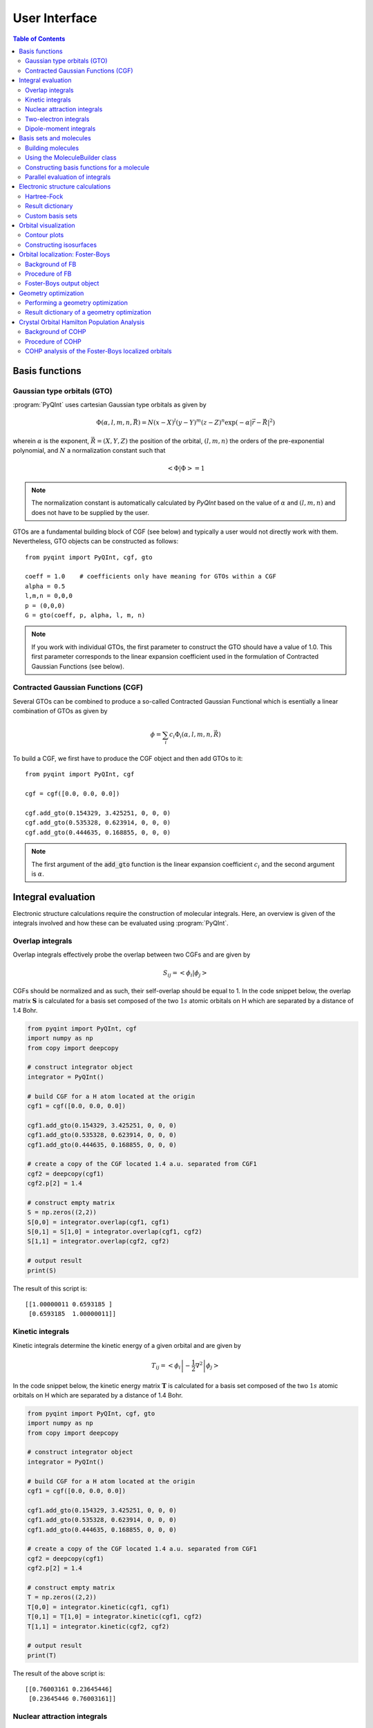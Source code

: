 .. _user-interface:
.. index:: userinterface

User Interface
##############

.. contents:: Table of Contents
    :depth: 3

Basis functions
===============

Gaussian type orbitals (GTO)
----------------------------

:program:`PyQInt` uses cartesian Gaussian type orbitals as given by

.. math::

    \Phi(\alpha,l,m,n,\vec{R}) = N (x - X)^{l} (y - Y)^{m} (z - Z)^{n} \exp \left(- \alpha |\vec{r} - \vec{R}|^{2} \right)

wherein :math:`\alpha` is the exponent, :math:`\vec{R} = \left(X,Y,Z\right)` the
position of the orbital, :math:`(l,m,n)` the orders of the pre-exponential
polynomial, and :math:`N` a normalization constant such that

.. math::

    \left< \Phi | \Phi \right> = 1

.. note::
    The normalization constant is automatically calculated by `PyQInt` based
    on the value of :math:`\alpha` and :math:`(l,m,n)` and does not have
    to be supplied by the user.

GTOs are a fundamental building block of CGF (see below) and typically a user would
not directly work with them. Nevertheless, GTO objects can be constructed as follows::

    from pyqint import PyQInt, cgf, gto

    coeff = 1.0    # coefficients only have meaning for GTOs within a CGF
    alpha = 0.5
    l,m,n = 0,0,0
    p = (0,0,0)
    G = gto(coeff, p, alpha, l, m, n)

.. note::
    If you work with individual GTOs, the first parameter to construct the GTO
    should have a value of 1.0. This first parameter corresponds to the linear
    expansion coefficient used in the formulation of Contracted Gaussian Functions
    (see below).

Contracted Gaussian Functions (CGF)
-----------------------------------

Several GTOs can be combined to produce a so-called Contracted Gaussian Functional which
is esentially a linear combination of GTOs as given by

.. math::

    \phi = \sum_{i} c_{i} \Phi_{i}(\alpha,l,m,n,\vec{R})

To build a CGF, we first have to produce the CGF object and then
add GTOs to it::

    from pyqint import PyQInt, cgf

    cgf = cgf([0.0, 0.0, 0.0])

    cgf.add_gto(0.154329, 3.425251, 0, 0, 0)
    cgf.add_gto(0.535328, 0.623914, 0, 0, 0)
    cgf.add_gto(0.444635, 0.168855, 0, 0, 0)

.. note::
    The first argument of the :code:`add_gto` function is the linear expansion coefficient
    :math:`c_{i}` and the second argument is :math:`\alpha`.

Integral evaluation
===================

Electronic structure calculations require the construction of molecular
integrals. Here, an overview is given of the integrals involved and how these
can be evaluated using :program:`PyQInt`.

Overlap integrals
-----------------

Overlap integrals effectively probe the overlap between two CGFs and are given by

.. math::

    S_{ij} = \left< \phi_{i} | \phi_{j} \right>

CGFs should be normalized and as such, their self-overlap should be equal to
1. In the code snippet below, the overlap matrix :math:`\mathbf{S}` is
calculated for a basis set composed of the two :math:`1s` atomic orbitals on H which
are separated by a distance of 1.4 Bohr.

.. code-block:: python

    from pyqint import PyQInt, cgf
    import numpy as np
    from copy import deepcopy

    # construct integrator object
    integrator = PyQInt()

    # build CGF for a H atom located at the origin
    cgf1 = cgf([0.0, 0.0, 0.0])

    cgf1.add_gto(0.154329, 3.425251, 0, 0, 0)
    cgf1.add_gto(0.535328, 0.623914, 0, 0, 0)
    cgf1.add_gto(0.444635, 0.168855, 0, 0, 0)

    # create a copy of the CGF located 1.4 a.u. separated from CGF1
    cgf2 = deepcopy(cgf1)
    cgf2.p[2] = 1.4

    # construct empty matrix
    S = np.zeros((2,2))
    S[0,0] = integrator.overlap(cgf1, cgf1)
    S[0,1] = S[1,0] = integrator.overlap(cgf1, cgf2)
    S[1,1] = integrator.overlap(cgf2, cgf2)

    # output result
    print(S)

The result of this script is::

    [[1.00000011 0.6593185 ]
     [0.6593185  1.00000011]]

Kinetic integrals
-----------------

Kinetic integrals determine the kinetic energy of a given orbital and are given
by

.. math::

    T_{ij} = \left< \phi_{i} \left| -\frac{1}{2} \nabla^{2} \right| \phi_{j} \right>

In the code snippet below, the kinetic energy matrix :math:`\mathbf{T}` is
calculated for a basis set composed of the two :math:`1s` atomic orbitals on H which
are separated by a distance of 1.4 Bohr.

.. code-block:: python

    from pyqint import PyQInt, cgf, gto
    import numpy as np
    from copy import deepcopy

    # construct integrator object
    integrator = PyQInt()

    # build CGF for a H atom located at the origin
    cgf1 = cgf([0.0, 0.0, 0.0])

    cgf1.add_gto(0.154329, 3.425251, 0, 0, 0)
    cgf1.add_gto(0.535328, 0.623914, 0, 0, 0)
    cgf1.add_gto(0.444635, 0.168855, 0, 0, 0)

    # create a copy of the CGF located 1.4 a.u. separated from CGF1
    cgf2 = deepcopy(cgf1)
    cgf2.p[2] = 1.4

    # construct empty matrix
    T = np.zeros((2,2))
    T[0,0] = integrator.kinetic(cgf1, cgf1)
    T[0,1] = T[1,0] = integrator.kinetic(cgf1, cgf2)
    T[1,1] = integrator.kinetic(cgf2, cgf2)

    # output result
    print(T)

The result of the above script is::

    [[0.76003161 0.23645446]
     [0.23645446 0.76003161]]

Nuclear attraction integrals
----------------------------

Nuclear attraction integrals determine the attraction between a given nucleus
and the atomic orbital and are given by

.. math::

    V_{ij} = \left< \phi_{i} \left| -\frac{Z_{c}}{r_{i,c}} \right| \phi_{j} \right>

In the code snippet below, the nuclear attraction energy matrices :math:`\mathbf{V}_{1}`
and :math:`\mathbf{V}_{2}` are calculated for a basis set composed of the
two :math:`1s` atomic orbitals on H which are separated by a distance of 1.4 Bohr.
Due to the symmetry of the system, the nuclear attraction matrices for each of
the nuclei are the same.

.. code-block:: python

    from pyqint import PyQInt, cgf, gto
    import numpy as np
    from copy import deepcopy

    # construct integrator object
    integrator = PyQInt()

    # build CGF for a H atom located at the origin
    cgf1 = cgf([0.0, 0.0, 0.0])

    cgf1.add_gto(0.154329, 3.425251, 0, 0, 0)
    cgf1.add_gto(0.535328, 0.623914, 0, 0, 0)
    cgf1.add_gto(0.444635, 0.168855, 0, 0, 0)

    # create a copy of the CGF located 1.4 a.u. separated from CGF1
    cgf2 = deepcopy(cgf1)
    cgf2.p[2] = 1.4

    # Build nuclear attraction integrals
    V1 = np.zeros((2,2))
    V1[0,0] = integrator.nuclear(cgf1, cgf1, cgf1.p, 1)
    V1[0,1] = V1[1,0] = integrator.nuclear(cgf1, cgf2, cgf1.p, 1)
    V1[1,1] = integrator.nuclear(cgf2, cgf2, cgf1.p, 1)

    V2 = np.zeros((2,2))
    V2[0,0] = integrator.nuclear(cgf1, cgf1, cgf2.p, 1)
    V2[0,1] = V2[1,0] = integrator.nuclear(cgf1, cgf2, cgf2.p, 1)
    V2[1,1] = integrator.nuclear(cgf2, cgf2, cgf2.p, 1)

    # print result
    print(V1)
    print(V2)

The result of the above script is::

    [[-1.22661358 -0.59741732]
     [-0.59741732 -0.6538271 ]]
    [[-0.6538271  -0.59741732]
     [-0.59741732 -1.22661358]]

Two-electron integrals
----------------------

Two electron integrals capture electron-electron interactions, specifically
electron-electron repulsion and electron exchange. They are defined as

.. math::

    (i,j,k,l) = \left< \phi_{i}(x_{1})\phi_{j}(x_{2}) \left| r_{12}^{-1} \right| \phi_{k}(x_{1})\phi_{l}(x_{2}) \right>

The two-electron integrals are the most expensive terms to calculate in any
electronic structure calculation due to their :math:`N^{4}` scaling where
:math:`N` is the number of basis functions.

.. note::
    :program:`PyQInt` offers a `separate routine <#parallel-evaluation-of-integrals>`_
    for the efficient evaluation of all the integrals including the two electron integrals.

Although there are essentially :math:`N^{4}` different two-electron integrals,
due to certain symmetries the number of unique two-electron integrals is smaller.
In the script below, the six unique two-electron integrals for the H\ :sub:`2`
system are calculated.

.. code-block:: python

    from pyqint import PyQInt, cgf, gto
    import numpy as np
    from copy import deepcopy

    # construct integrator object
    integrator = PyQInt()

    # build CGF for a H atom located at the origin
    cgf1 = cgf([0.0, 0.0, 0.0])

    cgf1.add_gto(0.154329, 3.425251, 0, 0, 0)
    cgf1.add_gto(0.535328, 0.623914, 0, 0, 0)
    cgf1.add_gto(0.444635, 0.168855, 0, 0, 0)

    # create a copy of the CGF located 1.4 a.u. separated from CGF1
    cgf2 = deepcopy(cgf1)
    cgf2.p[2] = 1.4

    T1111 = integrator.repulsion(cgf1, cgf1, cgf1, cgf1)
    T1122 = integrator.repulsion(cgf1, cgf1, cgf2, cgf2)
    T1112 = integrator.repulsion(cgf1, cgf1, cgf1, cgf2)
    T2121 = integrator.repulsion(cgf2, cgf1, cgf2, cgf1)
    T1222 = integrator.repulsion(cgf1, cgf2, cgf2, cgf2)
    T2211 = integrator.repulsion(cgf2, cgf2, cgf1, cgf1)

    print(T1111)
    print(T1122)
    print(T1112)
    print(T2121)
    print(T1222)
    print(T2211)

The output of the above script is given by::

    0.7746057639733748
    0.5696758530951017
    0.44410766568798127
    0.29702859983423036
    0.4441076656879813
    0.5696758530951017

Dipole-moment integrals
-----------------------

Dipole-moment integrals are defined as

.. math::

    \mu_{x,i,j} = \left< \phi_{i}(x_{1}) \left| x \right| \phi_{j}(x_{1}) \right>

.. math::
    \mu_{y,i,j} = \left< \phi_{i}(x_{1}) \left| y \right| \phi_{j}(x_{1}) \right>

.. math::
    \mu_{z,i,j} = \left< \phi_{i}(x_{1}) \left| z \right| \phi_{j}(x_{1}) \right>

and are evaluated with respect to the coordinate center of the system. Dipole moments
are vector quantities, but in this implementation the dipoles are evaluated
in the :math:`x`, :math:`y`, :math:`z` separately.

In the script below, the dipole integrals are evaluated for the H\ :sub:`2`\ O
molecule using a :code:`sto3g` basis set and in each cartesian direction. The result
is collected in a three-dimensional array.

.. code-block:: python

    from pyqint import PyQInt, Molecule
    import numpy as np

    # construct integrator object
    integrator = PyQInt()

    # build water molecule
    mol = Molecule("H2O")
    mol.add_atom('O',  0.00000, -0.07579, 0.0000, unit='angstrom')
    mol.add_atom('H',  0.86681,  0.60144, 0.0000, unit='angstrom')
    mol.add_atom('H', -0.86681,  0.60144, 0.0000, unit='angstrom')
    cgfs, nuclei = mol.build_basis('sto3g')

    N = len(cgfs)
    D = np.zeros((N,N,3))
    for i in range(N):
        for j in range(i,N):
            for k in range(0,3): # loop over directions
                D[i,j,k] = integrator.dipole(cgfs[i], cgfs[j], k)

    print(D)

The result of the above script is::

    [[[ 0.00000000e+00 -1.43222417e-01  0.00000000e+00]
      [ 0.00000000e+00 -3.39013356e-02  0.00000000e+00]
      [ 5.07919476e-02  0.00000000e+00  0.00000000e+00]
      [ 0.00000000e+00  5.07919476e-02  0.00000000e+00]
      [ 0.00000000e+00  0.00000000e+00  5.07919476e-02]
      [ 2.22964944e-03 -3.75854187e-03  0.00000000e+00]
      [-2.22964944e-03 -3.75854187e-03  0.00000000e+00]]

     [[ 0.00000000e+00  0.00000000e+00  0.00000000e+00]
      [ 0.00000000e+00 -1.43222278e-01  0.00000000e+00]
      [ 6.41172506e-01  0.00000000e+00  0.00000000e+00]
      [ 0.00000000e+00  6.41172506e-01  0.00000000e+00]
      [ 0.00000000e+00  0.00000000e+00  6.41172506e-01]
      [ 2.62741706e-01  1.49973767e-01  0.00000000e+00]
      [-2.62741706e-01  1.49973767e-01  0.00000000e+00]]

     [[ 0.00000000e+00  0.00000000e+00  0.00000000e+00]
      [ 0.00000000e+00  0.00000000e+00  0.00000000e+00]
      [ 0.00000000e+00 -1.43222278e-01  0.00000000e+00]
      [-9.08620418e-18  0.00000000e+00  0.00000000e+00]
      [ 0.00000000e+00  0.00000000e+00  0.00000000e+00]
      [ 4.37629746e-01  1.08953250e-01  0.00000000e+00]
      [ 4.37629746e-01 -1.08953250e-01  0.00000000e+00]]

     [[ 0.00000000e+00  0.00000000e+00  0.00000000e+00]
      [ 0.00000000e+00  0.00000000e+00  0.00000000e+00]
      [ 0.00000000e+00  0.00000000e+00  0.00000000e+00]
      [ 0.00000000e+00 -1.43222278e-01  0.00000000e+00]
      [ 0.00000000e+00  0.00000000e+00 -9.08620418e-18]
      [ 1.47399486e-01  3.34092154e-01  0.00000000e+00]
      [-1.47399486e-01  3.34092154e-01  0.00000000e+00]]

     [[ 0.00000000e+00  0.00000000e+00  0.00000000e+00]
      [ 0.00000000e+00  0.00000000e+00  0.00000000e+00]
      [ 0.00000000e+00  0.00000000e+00  0.00000000e+00]
      [ 0.00000000e+00  0.00000000e+00  0.00000000e+00]
      [ 0.00000000e+00 -1.43222278e-01  0.00000000e+00]
      [ 0.00000000e+00  0.00000000e+00  2.48968067e-01]
      [ 0.00000000e+00  0.00000000e+00  2.48968067e-01]]

     [[ 0.00000000e+00  0.00000000e+00  0.00000000e+00]
      [ 0.00000000e+00  0.00000000e+00  0.00000000e+00]
      [ 0.00000000e+00  0.00000000e+00  0.00000000e+00]
      [ 0.00000000e+00  0.00000000e+00  0.00000000e+00]
      [ 0.00000000e+00  0.00000000e+00  0.00000000e+00]
      [ 1.63803356e+00  1.13655692e+00  0.00000000e+00]
      [-1.38777878e-17  2.06582174e-01  0.00000000e+00]]

     [[ 0.00000000e+00  0.00000000e+00  0.00000000e+00]
      [ 0.00000000e+00  0.00000000e+00  0.00000000e+00]
      [ 0.00000000e+00  0.00000000e+00  0.00000000e+00]
      [ 0.00000000e+00  0.00000000e+00  0.00000000e+00]
      [ 0.00000000e+00  0.00000000e+00  0.00000000e+00]
      [ 0.00000000e+00  0.00000000e+00  0.00000000e+00]
      [-1.63803356e+00  1.13655692e+00  0.00000000e+00]]]

.. note::
    Each row in the above output corresponds to the dipole moment **vector**.
    There are in total 7 blocks to be observed and each block contains 7
    rows. Each block corresponds to a different basis function in the *bra*
    and each row inside a block loops over the different basis functions in the
    *ket*.

Basis sets and molecules
========================

Building molecules
------------------

Molecules can be efficiently built from the :code:`Molecule` class. For example,
to build the H\ :sub:`2` molecule, one can run the script below.

.. code-block:: python

    from pyqint import PyQInt, Molecule
    import numpy as np

    # construct integrator object
    integrator = PyQInt()

    # build hydrogen molecule
    mol = Molecule('H2')
    mol.add_atom('H', 0.0, 0.0, 0.0)
    mol.add_atom('H', 0.0, 0.0, 1.4)
    print(mol)

The output of the above script is::

    Molecule: H2
     H (0.000000,0.000000,0.000000)
     H (0.000000,0.000000,1.400000)


Using the MoleculeBuilder class
-------------------------------

Next to constructing molecules from scratch, one can also use the
:code:`MoleculeBuilder` class which contains a number of pre-generated molecules.

The following molecules are available:

* benzene
* bf3
* ch4
* co
* co2
* ethylene
* h2
* h2o
* he
* lih
* nh3

To load any of these molecules, one uses the :code:`from_name` function
as shown in the script below

.. code-block:: python

    from pyqint import MoleculeBuilder

    mol = MoleculeBuilder().from_name('ch4')
    mol.name = 'CH4'

    print(mol)

The output of the above script shows the elements and the atom positions::

    Molecule: CH4
     C (0.000000,0.000000,0.000000)
     H (1.195756,1.195756,1.195756)
     H (-1.195756,-1.195756,1.195756)
     H (-1.195756,1.195756,-1.195756)
     H (1.195756,-1.195756,-1.195756)

.. note::
    Naming a molecule is completely optional and has no further implications
    on any of the calculations. To name a molecule, populate the :code:`name`
    member of the :code:`Molecule` class.

Alternatively, one can load molecules from a :code:`.xyz` file via the
:code:`from_file` routine.

.. code-block:: python

    mol = MoleculeBuilder().from_file('ch4.xyz')

.. warning::
    It is assumed that the positions inside the `.xyz` file are stored in
    **angstroms**. Internally, :program:`PyQInt` uses Bohr distances and the
    distances as reported in the :code:`.xyz` file are automatically converted.

Constructing basis functions for a molecule
-------------------------------------------

To construct the basis functions for a given molecule, one first needs to
construct the molecule after which the :code:`build_basis` function can be used
to construct a basis.

The following basis sets are supported. For each basis set, the range of atoms
that are supported are given:

* :code:`sto3g` (H-I)
* :code:`sto6g` (H-Kr)
* :code:`p321` (H-Cs)
* :code:`p631` (H-Zn)

The example code below builds the basis functions for the H\ :sub:`2` molecule:

.. code-block:: python

    from pyqint import PyQInt, Molecule
    import numpy as np

    # construct integrator object
    integrator = PyQInt()

    # build hydrogen molecule
    mol = Molecule('H2')
    mol.add_atom('H', 0.0, 0.0, 0.0)
    mol.add_atom('H', 0.0, 0.0, 1.4)
    cgfs, nuclei = mol.build_basis('sto3g')

    for cgf in cgfs:
        print(cgfs)

    for nucleus in nuclei:
        print(nucleus)

The output of the above script is::

    [<pyqint.cgf.cgf object at 0x000001BDEDB37430>, <pyqint.cgf.cgf object at 0x000001BDEDB37F10>]
    [<pyqint.cgf.cgf object at 0x000001BDEDB37430>, <pyqint.cgf.cgf object at 0x000001BDEDB37F10>]
    [array([0., 0., 0.]), 1]
    [array([0. , 0. , 1.4]), 1]

Parallel evaluation of integrals
--------------------------------

From a collection of Contracted Gaussian Functions, the complete set of overlap,
kinetic, nuclear attraction and two-electron integrals can be quickly evaluated
using the `build_integrals_openmp` function. The function will automatically determine
the number of available cores to allocate for this process.

.. code-block:: python

    from pyqint import PyQInt, Molecule
    import numpy as np

    # construct integrator object
    integrator = PyQInt()

    # build hydrogen molecule
    mol = Molecule()
    mol.add_atom('H', 0.0, 0.0, 0.0)
    mol.add_atom('H', 0.0, 0.0, 1.4)
    cgfs, nuclei = mol.build_basis('sto3g')

    # evaluate all integrals
    S, T, V, teint = integrator.build_integrals_openmp(cgfs, nuclei)

    print(S)
    print(T)
    print(V)
    print(teint)

The output of the above script is given by::

    [[1.00000011 0.6593185 ]
     [0.6593185  1.00000011]]
    [[0.76003161 0.23645446]
     [0.23645446 0.76003161]]
    [[-1.88044067 -1.19483464]
     [-1.19483464 -1.88044067]]
    [0.7746057639733748, 0.4441076656879813, 0.29702859983423036, 0.5696758530951017, 0.44410766568798105, 0.7746057639733748]

Electronic structure calculations
=================================

Hartree-Fock
------------

The Hartree-Fock procedure is readily available as a separate class in the
:program:`PyQInt` package. It gives rich output allowing the user to investigate
the Hartree-Fock coefficient optimization procedure in detail.

.. code-block:: python

    from pyqint import PyQInt, MoleculeBuilder, HF
    import numpy as np
    import matplotlib.pyplot as plt
    from mpl_toolkits.axes_grid1 import make_axes_locatable

    def main():
        # calculate sto3g coefficients for h2o
        cgfs, coeff = calculate_co()

        # visualize orbitals
        fig, ax = plt.subplots(2,5, figsize=(12, 5), dpi=144)
        sz = 3
        for i in range(0,2):
            for j in range(0,5):
                dens = plot_wavefunction(cgfs, coeff[:,i*5+j], sz=sz)
                limit = max(abs(np.min(dens)), abs(np.max(dens)) )
                im = ax[i,j].contourf(dens, origin='lower',
                  extent=[-sz, sz, -sz, sz], cmap='PiYG', vmin=-limit, vmax=limit,
                  levels=11)
                im = ax[i,j].contour(dens, origin='lower', colors='black',
                  extent=[-sz, sz, -sz, sz], vmin=-limit, vmax=limit,
                  levels=11)
                ax[i,j].set_xlabel('x [Bohr]')
                ax[i,j].set_ylabel('z [Bohr]')
                ax[i,j].set_aspect('equal', adjustable='box')
                ax[i,j].set_xticks(np.linspace(-3,3, 7))
                ax[i,j].set_yticks(np.linspace(-3,3, 7))
                ax[i,j].grid(linestyle='--', alpha=0.5)
        plt.tight_layout()
        plt.show()

    def calculate_co():
        mol = MoleculeBuilder().from_name('CO')

        result = HF().rhf(mol, 'sto3g')

        return result['cgfs'], result['orbc']

    def plot_wavefunction(cgfs, coeff, sz=3.5):
        # build integrator
        integrator = PyQInt()

        # build grid
        x = np.linspace(-sz, sz, 150)
        z = np.linspace(-sz, sz, 150)
        xx, zz = np.meshgrid(x,z)
        yy = np.zeros(len(x) * len(z))
        grid = np.vstack([xx.flatten(), yy, zz.flatten()]).reshape(3,-1).T
        res = integrator.plot_wavefunction(grid, coeff, cgfs).reshape((len(z), len(x)))

        return res

    if __name__ == '__main__':
        main()

.. figure:: _static/img/co_orbs_contour.png

    Canonical molecular orbitals of CO visualized using contour plots.

Result dictionary
-----------------

The result of a Hartree-Fock calculation is captured inside a dictionary
object. This dictionary objects contains the following keys

.. list-table:: Description of the data contained in the result library
   :widths: 25 75
   :header-rows: 1

   * - Key
     - Description
   * - :code:`energy`
     - Final energy of the electronic structure calculation
   * - :code:`nuclei`
     - List of elements and their position in Bohr units
   * - :code:`cgfs`
     - List of contracted Gaussian functional objects
   * - :code:`energies`
     - List of energies during the self-convergence procedure
   * - :code:`orbe`
     - Orbital energies (converged) (array of N element)
   * - :code:`orbc`
     - Orbital coefficients (converted) (matrix of N x N elements)
   * - :code:`density`
     - Density matrix :math:`\mathbf{P}`
   * - :code:`fock`
     - Fock matrix :math:`\mathbf{F}`
   * - :code:`transform`
     - Unitary transformation matrix :math:`\mathbf{X}`
   * - :code:`overlap`
     - Overlap matrix :math:`\mathbf{S}`
   * - :code:`kinetic`
     - Kinetic energy matrix :math:`\mathbf{T}`
   * - :code:`nuclear`
     - Nuclear attraction matrix :math:`\mathbf{V}`
   * - :code:`hcore`
     - Core Hamiltonian matrix :math:`\mathbf{H_\textrm{core}}`
   * - :code:`tetensor`
     - Two-electron tensor object :math:`(i,j,k,l)`
   * - :code:`time_stats`
     - Time statistics object
   * - :code:`ecore`
     - Sum of kinetic and nuclear attraction energy
   * - :code:`ekin`
     - Total kinetic energy
   * - :code:`enuc`
     - Total nuclear attraction energy
   * - :code:`erep`
     - Total electron-electron repulsion energy
   * - :code:`ex`
     - Total exchange energy
   * - :code:`enucrep`
     - Electrostatic repulsion energy of the nuclei
   * - :code:`nelec`
     - Total number of electrons
   * - :code:`forces`
     - Forces on the atoms (if calculated, else :code:`None`)

To provide an example how one can use the above data, let us consider the
situation wherein the user wants to decompose the individual components of the
total energy as given by

.. math::

    E_{\textrm{total}} = E_{\textrm{kin}} + E_{\textrm{nuc}} + E_{\textrm{e-e}} + E_{\textrm{ex}} + E_{\textrm{nuc,rep}}

Via the script below, one can easily verify that the above equation holds and
that the total energy is indeed the sum of the kinetic, nuclear attraction,
electron-electron repulsion, exchange and nuclear repulsion energies within a
Hartree-Fock calculation.

.. code-block:: python

    from pyqint import MoleculeBuilder,HF

    mol = MoleculeBuilder().from_name('ch4')
    mol.name = 'CH4'

    res = HF().rhf(mol, 'sto3g')
    print()
    print('Kinetic energy: ', res['ekin'])
    print('Nuclear attraction energy: ', res['enuc'])
    print('Electron-electron repulsion: ', res['erep'])
    print('Exchange energy: ', res['ex'])
    print('Repulsion between nuclei: ', res['enucrep'])
    print()
    print('Total energy: ', res['energy'])
    print('Sum of the individual terms: ',
          res['ekin'] + res['enuc'] + res['erep'] + res['ex'] + res['enucrep'])

The output of the above script yields::

    Kinetic energy:  39.42613774982387
    Nuclear attraction energy:  -118.63789179775034
    Electron-electron repulsion:  32.7324270326041
    Exchange energy:  -6.609004673631048
    Repulsion between nuclei:  13.362026647057352

    Total energy:  -39.72630504189621
    Sum of the individual terms:  -39.726305041896055

Custom basis sets
-----------------

Besides the basis sets offered by :program:`PyQInt`, one can also use a custom
basis set defined by the user. The :code:`rhf` routine accepts either a basis set
for its :code:`basis` argument, or alternatively a list of :code:`cgf` objects.
In the example code shown below, the latter is done.

.. code-block:: python

    from pyqint import Molecule, HF, cgf
    mol = Molecule()
    mol.add_atom('H', 0.0000, 0.0000, 0.3561150187, unit='angstrom')
    mol.add_atom('H', 0.0000, 0.0000, -0.3561150187, unit='angstrom')        
    nuclei = mol.get_nuclei()

    cgfs = []
    for n in nuclei:
        _cgf = cgf(n[0])

        _cgf.add_gto(0.154329, 3.425251, 0, 0, 0)
        _cgf.add_gto(0.535328, 0.623914, 0, 0, 0)
        _cgf.add_gto(0.444635, 0.168855, 0, 0, 0)

        cgfs.append(_cgf)

    res = HF().rhf(mol, basis=cgfs, verbose=True)

.. hint::

    A nice website to find a large collection of Gaussian Type basis set coefficients is
    `https://www.basissetexchange.org/ <https://www.basissetexchange.org/>`_.

Orbital visualization
=====================

Since orbitals are essentially three-dimensional scalar fields, there are two
useful procedures to visualize them. The scalar field can either be projected
onto a plane, creating so-called contour plots. Alternatively, a specific
value (i.e. the isovalue) of the scalar field can be chosen and all points in
space that have this value can be tied together creating a so-called isosurface.

Contour plots can be easily created using `matplotlib <https://matplotlib.org/>`_.
For the creation of isosurfaces, we use `PyTessel <https://ifilot.github.io/pytessel/>`_.

Contour plots
-------------

.. code-block:: python

    from pyqint import PyQInt, Molecule
    import matplotlib.pyplot as plt
    import numpy as np

    # coefficients (calculated by Hartree-Fock using a sto3g basis set)
    coeff = [8.37612e-17, -2.73592e-16,  -0.713011, -1.8627e-17, 9.53496e-17, -0.379323,  0.379323]

    # construct integrator object
    integrator = PyQInt()

    # build water molecule
    mol = Molecule('H2O')
    mol.add_atom('O', 0.0, 0.0, 0.0)
    mol.add_atom('H', 0.7570, 0.5860, 0.0)
    mol.add_atom('H', -0.7570, 0.5860, 0.0)
    cgfs, nuclei = mol.build_basis('sto3g')

    # build grid
    x = np.linspace(-2, 2, 50)
    y = np.linspace(-2, 2, 50)
    xx, yy = np.meshgrid(x,y)
    zz = np.zeros(len(x) * len(y))
    grid = np.vstack([xx.flatten(), yy.flatten(), zz]).reshape(3,-1).T
    res = integrator.plot_wavefunction(grid, coeff, cgfs).reshape((len(y), len(x)))

    # plot wave function
    plt.imshow(res, origin='lower', extent=[-2,2,-2,2], cmap='PiYG')
    plt.colorbar()
    plt.title('1b$_{2}$ Molecular orbital of H$_{2}$O')


Constructing isosurfaces
------------------------

.. note::
    * Isosurface generation requires the :program:`PyTessel` package to be
      installed. Make sure you have installed :program:`PyTessel` alongside 
      :program:`PyQInt`. For more details, see the :ref:`installation`.
    * Optionally, have a look at `PyTessel's documentation <https://ifilot.github.io/pytessel/>`_.

.. code-block:: python

    from pyqint import PyQInt, Molecule, HF
    import numpy as np
    from pytessel import PyTessel

    def main():
        # calculate sto3g coefficients for h2o
        cgfs, coeff = calculate_co()

        # build isosurface of the fifth MO
        # isovalue = 0.1
        # store result as .ply file
        build_isosurface('co_04.ply', cgfs, coeff[:,4], 0.1)

    def build_isosurface(filename, cgfs, coeff, isovalue):
        # generate some data
        sz = 100
        integrator = PyQInt()
        grid = integrator.build_rectgrid3d(-5, 5, sz)
        scalarfield = np.reshape(integrator.plot_wavefunction(grid, coeff, cgfs), (sz, sz, sz))
        unitcell = np.diag(np.ones(3) * 10.0)

        pytessel = PyTessel()
        vertices, normals, indices = pytessel.marching_cubes(scalarfield.flatten(), scalarfield.shape, unitcell.flatten(), isovalue)
        pytessel.write_ply(filename, vertices, normals, indices)

    def calculate_co():
        mol = Molecule()
        mol.add_atom('C', 0.0, -0.5, 0.0)
        mol.add_atom('O', 0.0, 0.5, 0.0)

        result = HF().rhf(mol, 'sto3g')

        return result['cgfs'], result['orbc']

    if __name__ == '__main__':
        main()

Orbital localization: Foster-Boys
=================================

Background of FB
----------------

The canonical orbitals of a Hartree-Fock calculation are defined such that these
will diagonalize the Fock-matrix by which these molecular orbitals are eigenfunctions
of the Fock-operator. Nevertheless, this set of solutions is not unique in the sense
that multiple sets of molecular orbitals produce the same electron density and
the same total electronic energy. One is allowed to perform an arbitrary
unitary transformations on the set of **occupied** orbitals yielding a new
set that is as good as a representation as the old set. Some of these representations
are however more useful than others and one particular useful representation is
the one that makes the orbitals as localized (compact and condensed) as possible.

The degree of localization can be captured via relatively simple metric as given
by

.. math::

    \mathcal{M} = \sum_{i \in \textrm{occ}} \left<\psi_{i} | \vec{r} | \psi_{i} \right>^{2}

where :math:`\psi_{i}` is a molecular orbital and :math:`i` loops over the occupied
molecular orbitals. One obtains (perhaps counter-intuitively) the most localized orbitals
by **maximizing** the value of :code:`\mathcal{M}`.

The process of mixing the molecular orbitals among themselves to the aim of maximizing
is :code:`\mathcal{M}` is embedded in the :code:`FosterBoys` class.

Procedure of FB
---------------

The code below first performs a Hartree-Fock calculation on the CO molecule
after which the localized molecular orbitals are calculated using the
`Foster-Boys method <https://en.wikipedia.org/wiki/Localized_molecular_orbitals#Foster-Boys>`_.
The Foster-Boys localization procedure is present as a separate class in the
:program:`PyQInt` package. It takes the output of a Hartree-Fock calculation
as its input.

.. note::
    The code below uses the PyTessel package for constructing the isosurfaces.
    PyTessel is an external package for easy construction of isosurfaces from
    scalar fields. More information is given `in the corresponding section <#constructing-isosurfaces>`_.

.. code-block:: python

    from pyqint import Molecule, HF, PyQInt, FosterBoys
    import pyqint
    import numpy as np
    from pytessel import PyTessel

    def main():
        res = calculate_co(1.145414)
        resfb = FosterBoys(res).run()

        for i in range(len(res['cgfs'])):
            build_isosurface('MO_%03i' % (i+1),
                             res['cgfs'],
                             resfb['orbc'][:,i],
                             0.1)

    def calculate_co(d):
        """
        Full function for evaluation
        """
        mol = Molecule()
        mol.add_atom('C', 0.0, 0.0, -d/2, unit='angstrom')
        mol.add_atom('O', 0.0, 0.0,  d/2, unit='angstrom')

        result = HF().rhf(mol, 'sto3g')

        return result

    def build_isosurface(filename, cgfs, coeff, isovalue, sz=5, npts=100):
        # generate some data
        isovalue = np.abs(isovalue)
        integrator = PyQInt()
        grid = integrator.build_rectgrid3d(-sz, sz, npts)
        scalarfield = np.reshape(integrator.plot_wavefunction(grid, coeff, cgfs), (npts, npts, npts))
        unitcell = np.diag(np.ones(3) * 2 * sz)

        pytessel = PyTessel()
        vertices, normals, indices = pytessel.marching_cubes(scalarfield.flatten(), scalarfield.shape, unitcell.flatten(), isovalue)
        fname = filename + '_pos.ply'
        pytessel.write_ply(fname, vertices, normals, indices)

        vertices, normals, indices = pytessel.marching_cubes(scalarfield.flatten(), scalarfield.shape, unitcell.flatten(), -isovalue)
        fname = filename + '_neg.ply'
        pytessel.write_ply(fname, vertices, normals, indices)

    if __name__ == '__main__':
        main()

.. figure:: _static/img/co_canonical_isosurfaces.jpg

    Canonical molecular orbitals of CO visualized using isosurfaces with an
    isovalue of +/-0.03.

.. figure:: _static/img/co_fosterboys_isosurfaces.jpg

    Localized molecular orbitals of CO visualized using isosurfaces with an
    isovalue of +/-0.03. Note that the localization procedure has only been
    applied to the occupied molecular orbitals. Observe that the localized
    orbitals contain a triple-degenerate state corresponding to the triple
    bond and two lone pairs for C and O.

Foster-Boys output object
-------------------------

The output object of a Foster-Boys calculation is very similar to the one
of a Hartree-Fock calculation. It is a dictionary that contains the following
elements.

.. list-table:: Description of the data contained in the result library
   :widths: 25 75
   :header-rows: 1

   * - Key
     - Description
   * - :code:`orbe`
     - Orbital energies after the unitary transformation.
   * - :code:`orbc`
     - Orbital coefficient after the unitary transformation.
   * - :code:`nriter`
     - Number of iterations.
   * - :code:`r2start`
     - Initial sum of the squared dipole moment norm of the molecular orbitals.
   * - :code:`r2final`
     - Final sum of the squared dipole moment norm of the molecular orbitals.

.. hint::

    One can directly connect the output of a Foster-Boys calculation to a
    COHP calculation. The details of the process are found in the
    `cohp analysis of Foster-Boys localized orbitals section <#cohp-analysis-of-the-foster-boys-localized-orbitals>`_.

Geometry optimization
=====================

Performing a geometry optimization
----------------------------------

:program:`PyQInt` is able to perform a geometry optimization of a molecule. It
should however be noted that this functionality is rather limited and essentially
makes use of existing routines available in `Scipy <https://scipy.org/>`_,
specifically the :code:`scipy.optimize.minimize` routine using the
`conjugate gradient <https://docs.scipy.org/doc/scipy/reference/optimize.minimize-cg.html>`_ method.

To demonstrate the procedure, let us consider the CH\ :sub:`4` molecule in a
non-converged geometry wherein the C-H bonds are longer than their optimal
value and where the C molecule does not lie in the middle of the 4 hydrogen
atoms.

Geometry optimization is handled by the :code:`GeometryOptimization` class
which takes a molecule and a basis set as input. The user can indicate whether
they prefer verbose output or not. By default, geometry optimization is *silent*
and does not yield any output.

.. code-block:: python

    from pyqint import GeometryOptimization, Molecule

    mol = Molecule()
    dist = 1.0
    mol.add_atom('C', 0.1, 0.0, 0.1, unit='angstrom')
    mol.add_atom('H', dist, dist, dist, unit='angstrom')
    mol.add_atom('H', -dist, -dist, dist, unit='angstrom')
    mol.add_atom('H', -dist, dist, -dist, unit='angstrom')
    mol.add_atom('H', dist, -dist, -dist, unit='angstrom')

    res = GeometryOptimization(verbose=True).run(mol, 'sto3g')

The output of the above script (condensed) is::

    ================================================================================
    START GEOMETRY OPTIMIZATION
    USING CONJUGATE GRADIENT PROCEDURE
    ================================================================================

    ================================================================================
      START GEOMETRY OPTIMIZATION STEP 001
    ================================================================================

    -------------
      POSITIONS
    -------------
       C   0.18897260   0.00000000   0.18897260
       H   1.88972599   1.88972599   1.88972599
       H  -1.88972599  -1.88972599   1.88972599
       H  -1.88972599   1.88972599  -1.88972599
       H   1.88972599  -1.88972599  -1.88972599

    ------------
      ENERGIES
    ------------
      Kinetic:                      39.25312907
      Nuclear:                     -108.88176703
      Electron-electron repulsion:  28.15079420
      Exchange:                     -6.09926187
      Nuclear repulsion:             8.45508042
      TOTAL:                       -39.12202522

    ----------
      FORCES
    ----------
       C   3.1181e-02   4.3241e-04   3.1181e-02
       H   8.2117e-02   9.6104e-02   8.2117e-02
       H  -9.8833e-02  -8.6370e-02   7.3271e-02
       H  -8.7735e-02   7.6203e-02  -8.7735e-02
       H   7.3271e-02  -8.6370e-02  -9.8833e-02

    ================================================================================
      END GEOMETRY OPTIMIZATION STEP 001
    ================================================================================

    ================================================================================
      START GEOMETRY OPTIMIZATION STEP 002
    ================================================================================

    -------------
      POSITIONS
    -------------
       C   0.15779172  -0.00043241   0.15779172
       H   1.80760940   1.79362217   1.80760940
       H  -1.79089261  -1.80335642   1.81645509
       H  -1.80199100   1.81352308  -1.80199100
       H   1.81645509  -1.80335642  -1.79089261

    ------------
      ENERGIES
    ------------
      Kinetic:                      39.15431742
      Nuclear:                     -109.64154344
      Electron-electron repulsion:  28.55700060
      Exchange:                     -6.14351258
      Nuclear repulsion:             8.85933366
      TOTAL:                       -39.21440434

    ----------
      FORCES
    ----------
       C   2.9218e-02   1.2969e-03   2.9218e-02
       H   8.3762e-02   9.5182e-02   8.3762e-02
       H  -9.9519e-02  -8.8931e-02   7.7954e-02
       H  -9.1414e-02   8.1383e-02  -9.1414e-02
       H   7.7954e-02  -8.8931e-02  -9.9519e-02

    ================================================================================
      END GEOMETRY OPTIMIZATION STEP 002
    ================================================================================

    ...

    ================================================================================
      START GEOMETRY OPTIMIZATION STEP 023
    ================================================================================

    -------------
      POSITIONS
    -------------
       C   0.03778625  -0.00000429   0.03778625
       H   1.21921718   1.18193814   1.21921718
       H  -1.14362357  -1.18156895   1.21959236
       H  -1.14399962   1.18120405  -1.14399962
       H   1.21959236  -1.18156895  -1.14362357

    ------------
      ENERGIES
    ------------
      Kinetic:                      39.46557443
      Nuclear:                     -118.95707554
      Electron-electron repulsion:  32.86555691
      Exchange:                     -6.62308238
      Nuclear repulsion:            13.52216307
      TOTAL:                       -39.72686352

    ----------
      FORCES
    ----------
       C  -6.5246e-06  -4.8303e-06  -6.5246e-06
       H   2.1794e-06  -3.7479e-06   2.1795e-06
       H   2.6888e-06   7.3055e-06  -5.7105e-07
       H   2.2273e-06  -6.0329e-06   2.2273e-06
       H  -5.7103e-07   7.3056e-06   2.6888e-06

    ================================================================================
      END GEOMETRY OPTIMIZATION STEP 023
    ================================================================================

Result dictionary of a geometry optimization
--------------------------------------------

The result of a Geometry Optimization calculation is captured inside a dictionary
object. This dictionary objects contains the following keys

.. list-table:: Description of the data contained in the result library
   :widths: 25 75
   :header-rows: 1

   * - Key
     - Description
   * - :code:`res_opt`
     - :code:`OptimizeResult` object from the scipy routine. For more information, please consult the `documentation <https://docs.scipy.org/doc/scipy/reference/generated/scipy.optimize.minimize.html#scipy.optimize.minimize>`_.
   * - :code:`energies`
     - List of the total electronic energy at each ionic step.
   * - :code:`forces`
     - List of the forces on all the atoms at each ionic step.
   * - :code:`coordinates`
     - Coordinates of the atoms at each ionic step.
   * - :code:`data`
     - Result dictionary of the Hartree-Fock calculation **last** ionic step.

To demonstrate the use of the above data, consider the script as shown below.
In this script, we generate a CH\ :sub:`4` in a (highly) perturbed configuration.
The perturbed configuration is generated using a random number generator (RNG). For
reproduction purposes, we have seeded this RNG such that the result as shown
below can be easily reproduced. The result of the geometry optimization is
captured in the :code:`res` variable which is a dictionary according to the
above-mentioned specifications.

To show how the contents of this dictionary can be used, we produce two plots
which are explained below.

.. code-block:: python

    from pyqint import GeometryOptimization, Molecule
    import matplotlib.pyplot as plt
    import numpy as np

    # seed the random number generator to yield reproducible result
    np.random.seed(4)

    # build a CH4 molecule where the atom positions are perturbed based on a
    # random number generator
    mol = Molecule()
    dist = 1.0
    mol.add_atom('C', 0.1, 0.0, 0.1, unit='angstrom')
    mol.add_atom('H', dist + np.random.rand(),
                      dist + np.random.rand(),
                      dist + np.random.rand(),
                      unit='angstrom')
    mol.add_atom('H', -dist + np.random.rand(),
                      -dist + np.random.rand(),
                      dist + np.random.rand(),
                      unit='angstrom')
    mol.add_atom('H', -dist + np.random.rand(),
                      dist + np.random.rand(),
                      -dist + np.random.rand(),
                      unit='angstrom')
    mol.add_atom('H', dist + np.random.rand(),
                      -dist + np.random.rand(),
                      -dist + np.random.rand(),
                      unit='angstrom')

    # perform the geometry optimization
    res = GeometryOptimization(verbose=False).run(mol, 'sto3g')

    # collect the RMS of the force
    rms = np.zeros(len(res['coordinates']))
    for i in range(len(res['coordinates'])):
        forces = res['forces'][i]
        rms[i] = np.sqrt(np.sum(np.linalg.norm(forces, axis=0) / float(len(forces))))

    # plot electronic energy and RMS of the force
    fig, ax1 = plt.subplots(dpi=144, figsize=(6,4))
    ax1.plot(res['energies'], '-o', color='black')
    ax2 = plt.twinx()
    ax2.plot(rms, '-o', color='red')
    ax2.set_ylabel('Root-mean-square force')
    ax2.tick_params(axis='y', colors='red')
    ax2.yaxis.label.set_color('red')
    ax2.spines['right'].set_color('red')
    ax1.grid(linestyle='--', color='black', alpha=0.5)
    ax1.set_xlabel('Iteration [-]')
    ax1.set_ylabel('Electronic energy [Ht]')
    plt.tight_layout()
    plt.show()

    # show convergence of C-H bond distances for all bonds
    # collect data
    distances = np.zeros((4, len(res['coordinates'])))
    for i in range(0,4):
        for j in range(0, len(res['coordinates'])):
            coord = res['coordinates'][j]
            distances[i,j] = np.linalg.norm(coord[i+1] - coord[0])

    # plot in a figure
    plt.figure(dpi=144, figsize=(6,4))
    for i in range(0,4):
        plt.plot(distances[i,:], '-o', alpha=0.5, label='H$_{%i}$' % (i+1))
    plt.grid(linestyle='--', color='black', alpha=0.5)
    plt.xlabel('Iteration [-]')
    plt.ylabel('C-H bond distance [Bohr]')
    plt.legend(loc='right')
    plt.tight_layout()
    plt.show()

The result of the above script are the following two images, showcasing the
optimization procedure and an example application of the data in the result dictionary.
The first figure shows the total electronic energy and the root-mean-square
of the force as function of the iteration number. The convergence criterion
is essentially such that these forces need to be smaller than a threshold
value. From the figure, it is clear that the total electronic energy converges
faster than the forces.

.. figure:: _static/img/ch4_geomopt_energy_rms_force.png

    Energy and root-mean-square of the forces as function of the iteration number.

In the second figure, we can observe the C-H bond distance as function of the
iteration number. Clearly, we start at a relatively unfavorable geometry where
one of the H atoms is quite distanced from the central C atom. With increasing
iteration, we can however readily see that all C-H bond distances converge
to the same value, as expected for the highly symmetric CH\ :sub:`4` molecule.

.. figure:: _static/img/ch4_geomopt_ch_bond.png

    C-H bond distances as function of the iteration number.

.. danger::
    It is by no means guaranteed that a geometry optimization converges. Even
    more important, when the geometry optimization has not converged, it is
    also highly likely that the underlying electronic structure calculation
    has not been properly converged as well. One should absolutely distrust
    any result coming out of such a calculation.

    **Always verify that a calculation is properly converged before using
    its output.**

Crystal Orbital Hamilton Population Analysis
============================================

Background of COHP
------------------

Within the scope of chemical bonding, we can classify molecular orbitals to be
bonding, anti-bonding or non-bonding with respect to any pair of atoms. When
working with localized basis functions, the process of capturing the bonding
character of the molecular orbitals is relatively straightforward as we can
assign the basis functions constituting the molecular orbitals to an atom.

Within the framework of localized orbitals, the COHP coefficient of a given
molecular orbital (:math:`\chi`) is therefore defined as

.. math::

    \chi_{} = \eta_{k} \sum_{i \in A} \sum_{j \in B} C_{ki} C_{kj} H_{ij}

where :math:`C_{ki}` and :math:`C_{kj}` are elements of the coefficient matrix
:math:`\mathbf{C}`, :math:`H_{ij}` an element of the Hamiltonian (Fock)
matrix :math:`\mathbf{H}` and :math:`\eta_{k}` is the occupancy factor of
molecular orbital :math:`k` which is always 2 within a restricted Hartree-Fock
calculation.

.. note ::

    It is perfectly possible to apply the above equation for unoccupied (virtual)
    orbitals, however the result should be interpreted from the perspective that
    such orbitals are merely artifacts of the diagonalization process as these
    orbitals do not correspond to any electron of the system.

Procedure of COHP
-----------------

To perform a COHP calculation, one can direct the output of a Hartree-Fock
calculation directly to the COHP class as demonstrated using the script below.

.. code-block:: python

    from pyqint import Molecule, HF, COHP, FosterBoys

    d = 1.145414
    mol = Molecule()
    mol.add_atom('C', 0.0, 0.0, -d/2, unit='angstrom')
    mol.add_atom('O', 0.0, 0.0,  d/2, unit='angstrom')

    res = HF().rhf(mol, 'sto3g')
    cohp = COHP(res).run(res['orbc'], 0, 1)

    print('COHP values of canonical Hartree-Fock orbitals')
    for i,(e,chi) in enumerate(zip(res['orbe'], cohp)):
        print('%3i %12.4f %12.4f' % (i+1,e,chi))
    print()

The output of the above script is::

    COHP values of canonical Hartree-Fock orbitals
      1     -20.4156       0.0399
      2     -11.0922       0.0104
      3      -1.4453      -0.4365
      4      -0.6968       0.2051
      5      -0.5400      -0.2918
      6      -0.5400      -0.2918
      7      -0.4451       0.1098
      8       0.3062       0.5029
      9       0.3062       0.5029
     10       1.0092       6.4828

COHP analysis of the Foster-Boys localized orbitals
---------------------------------------------------

It can be quite interesting to perform the COHP analysis on the Foster-Boys
localized orbitals. The procedure is remarkably simple as the output of a
Foster-Boys localization is very similar to the output of a Hartree-Fock
calculation and one can direct the output of the former to the COHP class
in the same manner.

In the script below, a Foster-Boys localization procedure is performed on the
canonical Hartree-Fock orbitals of CO and on both results, a COHP analysis
is performed, which can be readily compared.

.. code-block:: python

    from pyqint import Molecule, HF, COHP, FosterBoys
    import numpy as np

    d = 1.145414
    mol = Molecule()
    mol.add_atom('C', 0.0, 0.0, -d/2, unit='angstrom')
    mol.add_atom('O', 0.0, 0.0,  d/2, unit='angstrom')

    res = HF().rhf(mol, 'sto3g')
    cohp = COHP(res).run(res['orbc'], 0, 1)

    resfb = FosterBoys(res).run()
    cohp_fb = COHP(res).run(resfb['orbc'], 0, 1)

    print('COHP values of canonical Hartree-Fock orbitals')
    for i,(e,chi) in enumerate(zip(res['orbe'], cohp)):
        print('%3i %12.4f %12.4f' % (i+1,e,chi))
    print()

    print('COHP values after Foster-Boys localization')
    for i,(e,chi) in enumerate(zip(resfb['orbe'], cohp_fb)):
        print('%3i %12.4f %12.4f' % (i+1,e,chi))
    print()

    print('Sum of COHP coefficient canonical orbitals: ', np.sum(cohp[:7]))
    print('Sum of COHP coefficient Foster-Boys orbitals: ', np.sum(cohp_fb[:7]))

The output of the above script is::

    COHP values of canonical Hartree-Fock orbitals
      1     -20.4156       0.0399
      2     -11.0922       0.0104
      3      -1.4453      -0.4365
      4      -0.6968       0.2051
      5      -0.5400      -0.2918
      6      -0.5400      -0.2918
      7      -0.4451       0.1098
      8       0.3062       0.5029
      9       0.3062       0.5029
     10       1.0092       6.4828

    COHP values after Foster-Boys localization
      1     -20.3075       0.0701
      2     -11.0370       0.0450
      3      -0.8309      -0.4092
      4      -0.8309      -0.4092
      5      -0.8309      -0.4092
      6      -0.8137       0.2783
      7      -0.5241       0.1792
      8       0.3062       0.5029
      9       0.3062       0.5029
     10       1.0092       6.4828

    Sum of COHP coefficient canonical orbitals:  -0.6549007057824876
    Sum of COHP coefficient Foster-Boys orbitals:  -0.654900705782488

The results as shown above clearly demonstrate that not only the total energy
and the electron density is invariant under a unitary transformation of the
occupied molecular orbitals, also the sum of the COHP coefficient is an
invariant. In other words, the (overall) bonding characteristics of the molecule
remain the same under a unitary transformation.
